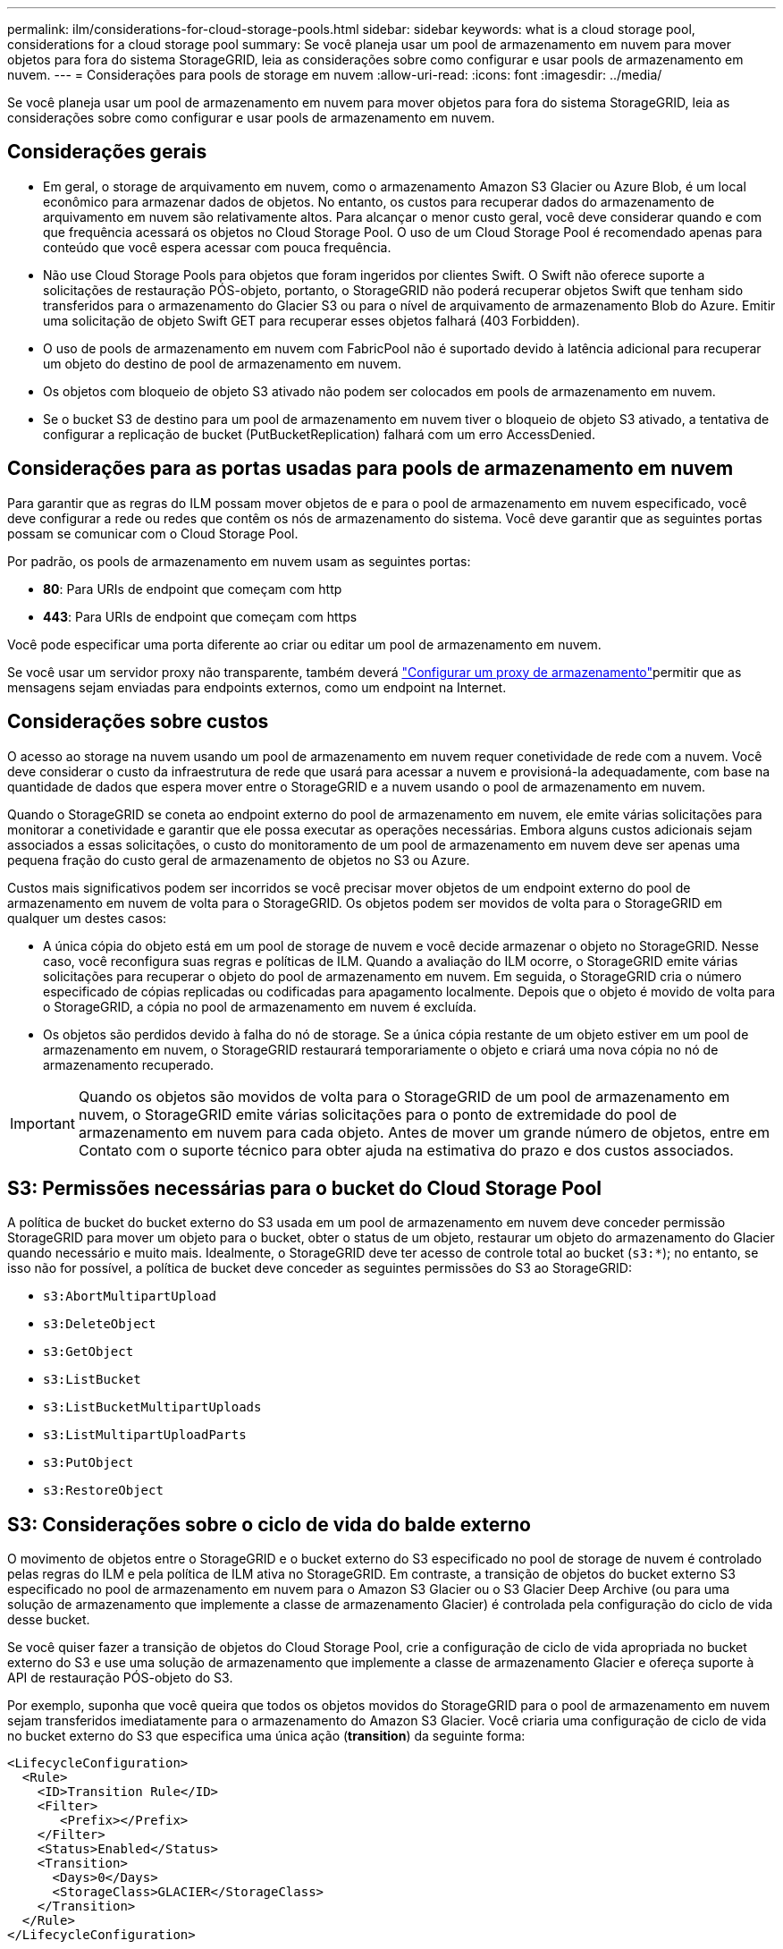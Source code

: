 ---
permalink: ilm/considerations-for-cloud-storage-pools.html 
sidebar: sidebar 
keywords: what is a cloud storage pool, considerations for a cloud storage pool 
summary: Se você planeja usar um pool de armazenamento em nuvem para mover objetos para fora do sistema StorageGRID, leia as considerações sobre como configurar e usar pools de armazenamento em nuvem. 
---
= Considerações para pools de storage em nuvem
:allow-uri-read: 
:icons: font
:imagesdir: ../media/


[role="lead"]
Se você planeja usar um pool de armazenamento em nuvem para mover objetos para fora do sistema StorageGRID, leia as considerações sobre como configurar e usar pools de armazenamento em nuvem.



== Considerações gerais

* Em geral, o storage de arquivamento em nuvem, como o armazenamento Amazon S3 Glacier ou Azure Blob, é um local econômico para armazenar dados de objetos. No entanto, os custos para recuperar dados do armazenamento de arquivamento em nuvem são relativamente altos. Para alcançar o menor custo geral, você deve considerar quando e com que frequência acessará os objetos no Cloud Storage Pool. O uso de um Cloud Storage Pool é recomendado apenas para conteúdo que você espera acessar com pouca frequência.
* Não use Cloud Storage Pools para objetos que foram ingeridos por clientes Swift. O Swift não oferece suporte a solicitações de restauração PÓS-objeto, portanto, o StorageGRID não poderá recuperar objetos Swift que tenham sido transferidos para o armazenamento do Glacier S3 ou para o nível de arquivamento de armazenamento Blob do Azure. Emitir uma solicitação de objeto Swift GET para recuperar esses objetos falhará (403 Forbidden).
* O uso de pools de armazenamento em nuvem com FabricPool não é suportado devido à latência adicional para recuperar um objeto do destino de pool de armazenamento em nuvem.
* Os objetos com bloqueio de objeto S3 ativado não podem ser colocados em pools de armazenamento em nuvem.
* Se o bucket S3 de destino para um pool de armazenamento em nuvem tiver o bloqueio de objeto S3 ativado, a tentativa de configurar a replicação de bucket (PutBucketReplication) falhará com um erro AccessDenied.




== Considerações para as portas usadas para pools de armazenamento em nuvem

Para garantir que as regras do ILM possam mover objetos de e para o pool de armazenamento em nuvem especificado, você deve configurar a rede ou redes que contêm os nós de armazenamento do sistema. Você deve garantir que as seguintes portas possam se comunicar com o Cloud Storage Pool.

Por padrão, os pools de armazenamento em nuvem usam as seguintes portas:

* *80*: Para URIs de endpoint que começam com http
* *443*: Para URIs de endpoint que começam com https


Você pode especificar uma porta diferente ao criar ou editar um pool de armazenamento em nuvem.

Se você usar um servidor proxy não transparente, também deverá link:../admin/configuring-storage-proxy-settings.html["Configurar um proxy de armazenamento"]permitir que as mensagens sejam enviadas para endpoints externos, como um endpoint na Internet.



== Considerações sobre custos

O acesso ao storage na nuvem usando um pool de armazenamento em nuvem requer conetividade de rede com a nuvem. Você deve considerar o custo da infraestrutura de rede que usará para acessar a nuvem e provisioná-la adequadamente, com base na quantidade de dados que espera mover entre o StorageGRID e a nuvem usando o pool de armazenamento em nuvem.

Quando o StorageGRID se coneta ao endpoint externo do pool de armazenamento em nuvem, ele emite várias solicitações para monitorar a conetividade e garantir que ele possa executar as operações necessárias. Embora alguns custos adicionais sejam associados a essas solicitações, o custo do monitoramento de um pool de armazenamento em nuvem deve ser apenas uma pequena fração do custo geral de armazenamento de objetos no S3 ou Azure.

Custos mais significativos podem ser incorridos se você precisar mover objetos de um endpoint externo do pool de armazenamento em nuvem de volta para o StorageGRID. Os objetos podem ser movidos de volta para o StorageGRID em qualquer um destes casos:

* A única cópia do objeto está em um pool de storage de nuvem e você decide armazenar o objeto no StorageGRID. Nesse caso, você reconfigura suas regras e políticas de ILM. Quando a avaliação do ILM ocorre, o StorageGRID emite várias solicitações para recuperar o objeto do pool de armazenamento em nuvem. Em seguida, o StorageGRID cria o número especificado de cópias replicadas ou codificadas para apagamento localmente. Depois que o objeto é movido de volta para o StorageGRID, a cópia no pool de armazenamento em nuvem é excluída.
* Os objetos são perdidos devido à falha do nó de storage. Se a única cópia restante de um objeto estiver em um pool de armazenamento em nuvem, o StorageGRID restaurará temporariamente o objeto e criará uma nova cópia no nó de armazenamento recuperado.



IMPORTANT: Quando os objetos são movidos de volta para o StorageGRID de um pool de armazenamento em nuvem, o StorageGRID emite várias solicitações para o ponto de extremidade do pool de armazenamento em nuvem para cada objeto. Antes de mover um grande número de objetos, entre em Contato com o suporte técnico para obter ajuda na estimativa do prazo e dos custos associados.



== S3: Permissões necessárias para o bucket do Cloud Storage Pool

A política de bucket do bucket externo do S3 usada em um pool de armazenamento em nuvem deve conceder permissão StorageGRID para mover um objeto para o bucket, obter o status de um objeto, restaurar um objeto do armazenamento do Glacier quando necessário e muito mais. Idealmente, o StorageGRID deve ter acesso de controle total ao bucket (`s3:*`); no entanto, se isso não for possível, a política de bucket deve conceder as seguintes permissões do S3 ao StorageGRID:

* `s3:AbortMultipartUpload`
* `s3:DeleteObject`
* `s3:GetObject`
* `s3:ListBucket`
* `s3:ListBucketMultipartUploads`
* `s3:ListMultipartUploadParts`
* `s3:PutObject`
* `s3:RestoreObject`




== S3: Considerações sobre o ciclo de vida do balde externo

O movimento de objetos entre o StorageGRID e o bucket externo do S3 especificado no pool de storage de nuvem é controlado pelas regras do ILM e pela política de ILM ativa no StorageGRID. Em contraste, a transição de objetos do bucket externo S3 especificado no pool de armazenamento em nuvem para o Amazon S3 Glacier ou o S3 Glacier Deep Archive (ou para uma solução de armazenamento que implemente a classe de armazenamento Glacier) é controlada pela configuração do ciclo de vida desse bucket.

Se você quiser fazer a transição de objetos do Cloud Storage Pool, crie a configuração de ciclo de vida apropriada no bucket externo do S3 e use uma solução de armazenamento que implemente a classe de armazenamento Glacier e ofereça suporte à API de restauração PÓS-objeto do S3.

Por exemplo, suponha que você queira que todos os objetos movidos do StorageGRID para o pool de armazenamento em nuvem sejam transferidos imediatamente para o armazenamento do Amazon S3 Glacier. Você criaria uma configuração de ciclo de vida no bucket externo do S3 que especifica uma única ação (*transition*) da seguinte forma:

[listing]
----
<LifecycleConfiguration>
  <Rule>
    <ID>Transition Rule</ID>
    <Filter>
       <Prefix></Prefix>
    </Filter>
    <Status>Enabled</Status>
    <Transition>
      <Days>0</Days>
      <StorageClass>GLACIER</StorageClass>
    </Transition>
  </Rule>
</LifecycleConfiguration>
----
Essa regra faria a transição de todos os objetos de bucket para o Amazon S3 Glacier no dia em que foram criados (ou seja, no dia em que foram movidos do StorageGRID para o pool de storage de nuvem).


IMPORTANT: Ao configurar o ciclo de vida do bucket externo, nunca use as ações *Expiration* para definir quando os objetos expiram. As ações de expiração fazem com que o sistema de armazenamento externo exclua objetos expirados. Se você tentar acessar um objeto expirado do StorageGRID, o objeto excluído não será encontrado.

Se você quiser fazer a transição de objetos no Cloud Storage Pool para o S3 Glacier Deep Archive (em vez de para o Amazon S3 Glacier), especifique `<StorageClass>DEEP_ARCHIVE</StorageClass>` no ciclo de vida do bucket. No entanto, esteja ciente de que você não pode usar o `Expedited` nível para restaurar objetos do S3 Glacier Deep Archive.



== Azure: Considerações para o nível de acesso

Ao configurar uma conta de armazenamento do Azure, você pode definir o nível de acesso padrão como Hot or Cool. Ao criar uma conta de storage para uso com um Cloud Storage Pool, você deve usar o Hot Tier como o nível padrão. Mesmo que o StorageGRID defina imediatamente o nível para Arquivo quando ele move objetos para o pool de armazenamento em nuvem, usar uma configuração padrão do Hot garante que você não será cobrada uma taxa de exclusão antecipada para objetos removidos do nível Cool antes do mínimo de 30 dias.



== Azure: Gerenciamento de ciclo de vida não suportado

Não use o gerenciamento do ciclo de vida do storage Azure Blob para o contêiner usado com um Cloud Storage Pool. As operações do ciclo de vida podem interferir nas operações do Cloud Storage Pool.

.Informações relacionadas
* link:creating-cloud-storage-pool.html["Crie um pool de storage em nuvem"]

